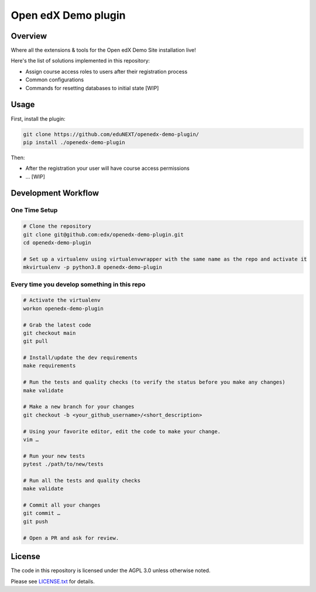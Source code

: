 Open edX Demo plugin
=====================

|ci-badge| |license-badge|


Overview
--------

Where all the extensions & tools for the Open edX Demo Site installation live!

Here's the list of solutions implemented in this repository:

- Assign course access roles to users after their registration process
- Common configurations
- Commands for resetting databases to initial state [WIP]

Usage
-----

First, install the plugin:

.. code-block:: bash

  git clone https://github.com/eduNEXT/openedx-demo-plugin/
  pip install ./openedx-demo-plugin

Then:

- After the registration your user will have course access permissions
- ... [WIP]

Development Workflow
--------------------

One Time Setup
~~~~~~~~~~~~~~
.. code-block::

  # Clone the repository
  git clone git@github.com:edx/openedx-demo-plugin.git
  cd openedx-demo-plugin

  # Set up a virtualenv using virtualenvwrapper with the same name as the repo and activate it
  mkvirtualenv -p python3.8 openedx-demo-plugin


Every time you develop something in this repo
~~~~~~~~~~~~~~~~~~~~~~~~~~~~~~~~~~~~~~~~~~~~~
.. code-block::

  # Activate the virtualenv
  workon openedx-demo-plugin

  # Grab the latest code
  git checkout main
  git pull

  # Install/update the dev requirements
  make requirements

  # Run the tests and quality checks (to verify the status before you make any changes)
  make validate

  # Make a new branch for your changes
  git checkout -b <your_github_username>/<short_description>

  # Using your favorite editor, edit the code to make your change.
  vim …

  # Run your new tests
  pytest ./path/to/new/tests

  # Run all the tests and quality checks
  make validate

  # Commit all your changes
  git commit …
  git push

  # Open a PR and ask for review.

License
-------

The code in this repository is licensed under the AGPL 3.0 unless
otherwise noted.

Please see `LICENSE.txt <LICENSE.txt>`_ for details.


.. |ci-badge| image:: https://github.com/eduNEXT/openedx-demo-plugin/workflows/Python%20CI/badge.svg?branch=main
    :target: https://github.com/eduNEXT/openedx-demo-plugin/actions
    :alt: CI

.. |license-badge| image:: https://img.shields.io/github/license/eduNEXT/openedx-demo-plugin.svg
    :target: https://github.com/eduNEXT/openedx-demo-plugin/blob/main/LICENSE.txt
    :alt: License
